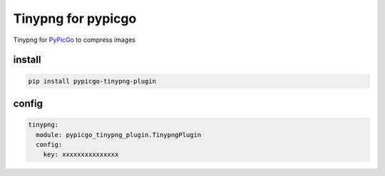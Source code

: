 Tinypng for pypicgo
===================

Tinypng for `PyPicGo <https://github.com/AnsGoo/PyPicGo>`__ to compress
images

install
-------

.. code:: shell

   pip install pypicgo-tinypng-plugin

config
------

.. code:: yaml

   tinypng:
     module: pypicgo_tinypng_plugin.TinypngPlugin
     config:
       key: xxxxxxxxxxxxxxx
